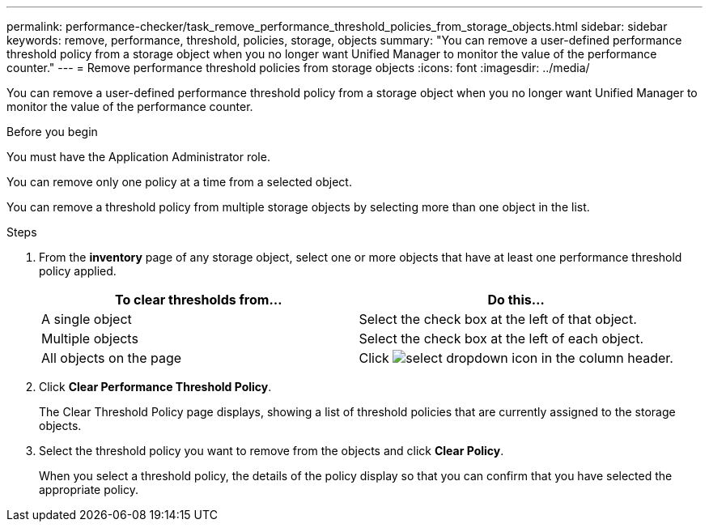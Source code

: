 ---
permalink: performance-checker/task_remove_performance_threshold_policies_from_storage_objects.html
sidebar: sidebar
keywords: remove, performance, threshold, policies, storage, objects
summary: "You can remove a user-defined performance threshold policy from a storage object when you no longer want Unified Manager to monitor the value of the performance counter."
---
= Remove performance threshold policies from storage objects
:icons: font
:imagesdir: ../media/

[.lead]
You can remove a user-defined performance threshold policy from a storage object when you no longer want Unified Manager to monitor the value of the performance counter.

.Before you begin

You must have the Application Administrator role.

You can remove only one policy at a time from a selected object.

You can remove a threshold policy from multiple storage objects by selecting more than one object in the list.

.Steps
. From the *inventory* page of any storage object, select one or more objects that have at least one performance threshold policy applied.
+
[options="header"]
|===
| To clear thresholds from...| Do this...
a|
A single object
a|
Select the check box at the left of that object.
a|
Multiple objects
a|
Select the check box at the left of each object.
a|
All objects on the page
a|
Click image:../media/select_dropdown_65_png.gif[select dropdown icon] in the column header.
|===

. Click *Clear Performance Threshold Policy*.
+
The Clear Threshold Policy page displays, showing a list of threshold policies that are currently assigned to the storage objects.

. Select the threshold policy you want to remove from the objects and click *Clear Policy*.
+
When you select a threshold policy, the details of the policy display so that you can confirm that you have selected the appropriate policy.
// 2025-6-11, OTHERDOC-133